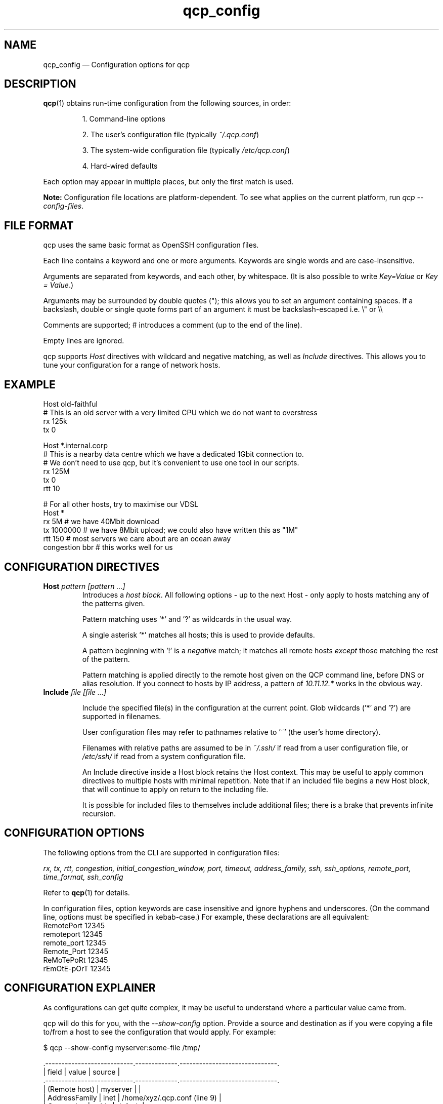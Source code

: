 .ie \n(.g .ds Aq \(aq
.el .ds Aq '
.TH qcp_config 5  "December 2024"
.SH NAME
qcp_config — Configuration options for qcp
.SH DESCRIPTION
\fBqcp\fR(1) obtains run-time configuration from the following sources, in order:

.RS 0
.IP
1. Command-line options
.IP
2. The user's configuration file (typically \fI~/.qcp.conf\fR)
.IP
3. The system-wide configuration file (typically \fI/etc/qcp.conf\fR)
.IP
4. Hard-wired defaults
.RE

Each option may appear in multiple places, but only the first match is used.

\fBNote:\fR Configuration file locations are platform-dependent. To see what applies on the current platform, run \fIqcp --config-files\fR.

.SH FILE FORMAT

qcp uses the same basic format as OpenSSH configuration files.

Each line contains a keyword and one or more arguments.
Keywords are single words and are case-insensitive.

Arguments are separated from keywords, and each other, by whitespace.
(It is also possible to write \fIKey=Value\fR or \fIKey = Value\fR.)

Arguments may be surrounded by double quotes ("); this allows you to set an argument containing spaces.
If a backslash, double or single quote forms part of an argument it must be backslash-escaped i.e. \\" or \\\\

Comments are supported; # introduces a comment (up to the end of the line).

Empty lines are ignored.

qcp supports \fIHost\fR directives with wildcard and negative matching, as well as \fIInclude\fR directives. This allows you to tune your configuration for a range of network hosts.

.SH EXAMPLE
 Host old-faithful
 # This is an old server with a very limited CPU which we do not want to overstress
 rx 125k
 tx 0
 
 Host *.internal.corp
 # This is a nearby data centre which we have a dedicated 1Gbit connection to.
 # We don't need to use qcp, but it's convenient to use one tool in our scripts.
 rx 125M
 tx 0
 rtt 10
 
 # For all other hosts, try to maximise our VDSL
 Host *
 rx 5M          # we have 40Mbit download
 tx 1000000     # we have 8Mbit upload; we could also have written this as "1M"
 rtt 150        # most servers we care about are an ocean away
 congestion bbr # this works well for us

.SH CONFIGURATION DIRECTIVES

.TP
\fBHost\fR \fIpattern [pattern ...]\fR
Introduces a \fIhost block\fR.
All following options - up to the next Host - only apply to hosts matching any of the patterns given.

Pattern matching uses '*' and '?' as wildcards in the usual way.

A single asterisk '*' matches all hosts; this is used to provide defaults.

A pattern beginning with '!' is a \fInegative\fR match; it matches all remote hosts \fIexcept\fR those matching the rest of the pattern.

Pattern matching is applied directly to the remote host given on the QCP command line, before DNS or alias resolution.
If you connect to hosts by IP address, a pattern of \fI10.11.12.*\fR works in the obvious way.

.TP
\fBInclude\fR \fIfile [file ...]\fR

Include the specified file(s) in the configuration at the current point. Glob wildcards ('*' and '?') are supported in filenames.

User configuration files may refer to pathnames relative to '~' (the user's home directory).

Filenames with relative paths are assumed to be in \fI~/.ssh/\fR if read from a user configuration file, or \fI/etc/ssh/\fR if read from a system configuration file.

An Include directive inside a Host block retains the Host context.
This may be useful to apply common directives to multiple hosts with minimal repetition.
Note that if an included file begins a new Host block, that will continue to apply on return to the including file.

It is possible for included files to themselves include additional files; there is a brake that prevents infinite recursion.

.SH CONFIGURATION OPTIONS

The following options from the CLI are supported in configuration files:

\fIrx, tx, rtt, congestion, initial_congestion_window, port, timeout, address_family, ssh, ssh_options, remote_port, time_format, ssh_config\fR

Refer to \fBqcp\fR(1) for details.

In configuration files, option keywords are case insensitive and ignore hyphens and underscores.
(On the command line, options must be specified in kebab-case.)
For example, these declarations are all equivalent:
    RemotePort 12345
    remoteport 12345
    remote_port 12345
    Remote_Port 12345
    ReMoTePoRt 12345
    rEmOtE-pOrT 12345

.SH CONFIGURATION EXPLAINER

As configurations can get quite complex, it may be useful to understand where a particular value came from.

qcp will do this for you, with the \fI--show-config\fR option.
Provide a source and destination as if you were copying a file to/from a host to see the configuration that would apply. For example:

 $ qcp --show-config myserver:some-file /tmp/

 .---------------------------.-------------.------------------------------.
 | field                     | value       | source                       |
 .---------------------------.-------------.------------------------------.
 | (Remote host)             | myserver    |                              |
 | AddressFamily             | inet        | /home/xyz/.qcp.conf (line 9) |
 | Congestion                | cubic       | default                      |
 | InitialCongestionWindow   | 0           | default                      |
 | Port                      | 0           | default                      |
 | RemotePort                | 60500-61000 | /home/xyz/.qcp.conf (line 8) |
 | Rtt                       | 300         | /etc/qcp.conf (line 4)       |
 | Rx                        | 38M         | /etc/qcp.conf (line 2)       |
 | Ssh                       | ssh         | default                      |
 | SshConfig                 | []          | default                      |
 | SshOption                 | []          | default                      |
 | TimeFormat                | local       | default                      |
 | Timeout                   | 5           | default                      |
 | Tx                        | 12M         | /etc/qcp.conf (line 3)       |
 .---------------------------.-------------.------------------------------.

.SH TIPS AND TRAPS
1. Like OpenSSH, for each setting we use the value from the \fIfirst\fR Host block we find that matches the remote hostname.

2. Each setting is evaluated independently.
In the example above, the \fIHost old-faithful\fR block sets rx but does not set rtt.
Any operations to old-faithful inherit \fIrtt 150\fR from the Host * block.

3. The tx setting has a default value of 0, which means “use the active rx value”.
\fIIf you set tx in a Host * block, you probably want to set it explicitly everywhere you set rx.\fR

If you have a complicated config file we suggest you structure it as follows:
.RS 0
.IP
1. Any global settings that are intended to apply to all hosts
.IP
2. Host blocks; if you use wildcards, from most-specific to least-specific
.IP
3. A Host * block to provide default settings to apply where no more specific value has been given
.RE

.SH FILES

.TP
~/.qcp.conf
The user configuration file (on most platforms)

.TP
/etc/qcp.conf
The system configuration file (on most platforms)

.TP
~/.ssh/ssh_config
The user ssh configuration file

.TP
/etc/ssh/ssh_config
The system ssh configuration file

.SH SEE ALSO
\fBqcp\fR(1), \fBssh_config\fR(5)

.SH AUTHOR
Ross Younger
